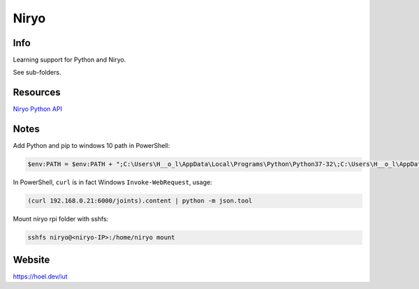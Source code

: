 Niryo
=====

Info
----

Learning support for Python and Niryo.

See sub-folders.


Resources
----------

`Niryo Python API`_

.. _Niryo Python API: https://github.com/NiryoRobotics/niryo_one_ros/tree/master/niryo_one_python_api


Notes
-----

Add Python and pip to windows 10 path in PowerShell:

.. code:: powershell

 $env:PATH = $env:PATH + ";C:\Users\H__o_l\AppData\Local\Programs\Python\Python37-32\;C:\Users\H__o_l\AppData\Local\Programs\Python\Python37-32\Scripts\"


In PowerShell, ``curl`` is in fact Windows ``Invoke-WebRequest``, usage:

.. code:: powershell

 (curl 192.168.0.21:6000/joints).content | python -m json.tool


Mount niryo rpi folder with sshfs:

.. code:: shell

 sshfs niryo@<niryo-IP>:/home/niryo mount


Website
-------

https://hoel.dev/iut

